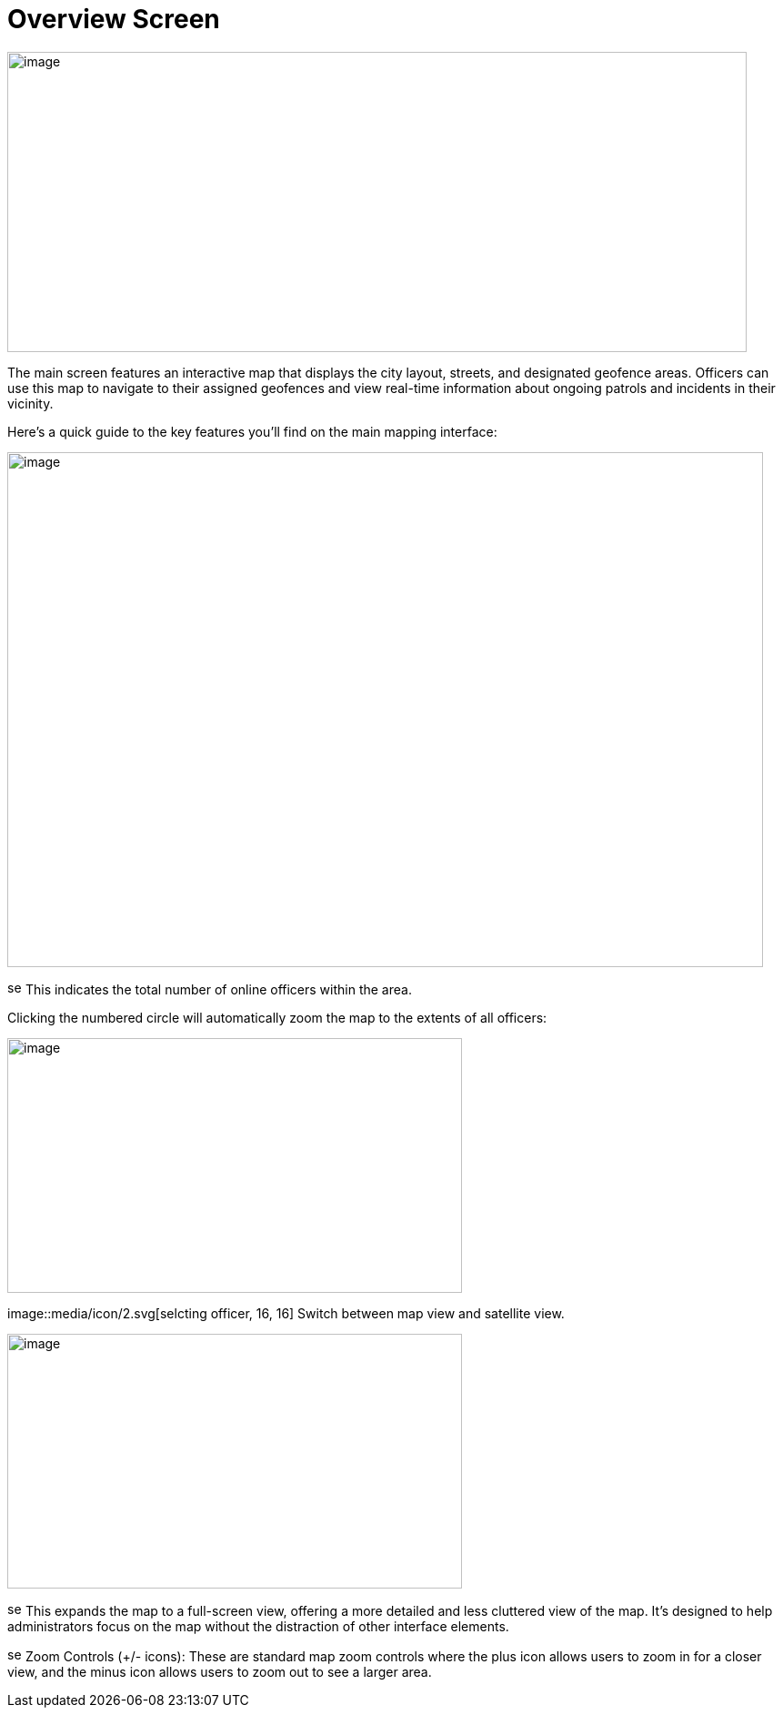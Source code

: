 [[overview-screen]]
= Overview Screen

{blank}

image::media/media/image2.png[image,width=813,height=330,role="image-custom"]

{blank}

The main screen features an interactive map that displays the city
layout, streets, and designated geofence areas. Officers can use this
map to navigate to their assigned geofences and view real-time
information about ongoing patrols and incidents in their vicinity.

Here's a quick guide to the key features you'll find on the main mapping
interface:

{blank}

image::media/media/image3.png[image,width=831,height=566,role="image-custom"]

{blank}

image:media/icon/1.svg[selcting officer, 16, 16] This indicates the total number of online officers within the area. 

{blank}

Clicking the numbered circle will automatically zoom the map to the
extents of all officers:

image:media/media/image4.png[image,width=500,height=280,role="image-custom"]

{blank}

image::media/icon/2.svg[selcting officer, 16, 16] Switch between map view and satellite view. 

{blank}

image:media/media/image5.png[image,width=500,height=280,role="image-custom"]

{blank}

image:media/icon/3.svg[selcting officer, 16, 16] This expands the map to a full-screen view, offering a more detailed
and less cluttered view of the map. It's designed to help administrators
focus on the map without the distraction of other interface elements.

image:media/icon/4.svg[selcting officer, 16, 16] Zoom Controls (+/- icons): These are standard map zoom controls
where the plus icon allows users to zoom in for a closer view, and the
minus icon allows users to zoom out to see a larger area.